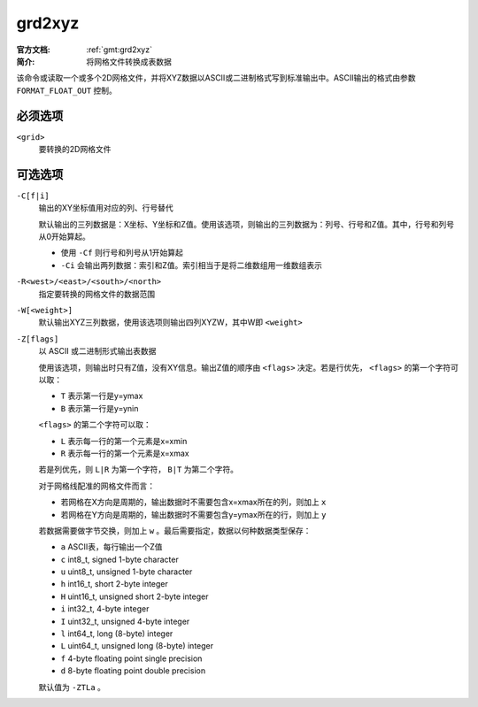 .. index:: ! grd2xyz

grd2xyz
=======

:官方文档: :ref:`gmt:grd2xyz`
:简介: 将网格文件转换成表数据

该命令或读取一个或多个2D网格文件，并将XYZ数据以ASCII或二进制格式写到标准输出中。ASCII输出的格式由参数 ``FORMAT_FLOAT_OUT`` 控制。

必须选项
--------

``<grid>``
    要转换的2D网格文件

可选选项
--------

``-C[f|i]``
    输出的XY坐标值用对应的列、行号替代

    默认输出的三列数据是：X坐标、Y坐标和Z值。使用该选项，则输出的三列数据为：列号、行号和Z值。其中，行号和列号从0开始算起。

    - 使用 ``-Cf`` 则行号和列号从1开始算起
    - ``-Ci`` 会输出两列数据：索引和Z值。索引相当于是将二维数组用一维数组表示

``-R<west>/<east>/<south>/<north>``
    指定要转换的网格文件的数据范围

``-W[<weight>]``
    默认输出XYZ三列数据，使用该选项则输出四列XYZW，其中W即 ``<weight>``

``-Z[flags]``
    以 ASCII 或二进制形式输出表数据

    使用该选项，则输出时只有Z值，没有XY信息。输出Z值的顺序由 ``<flags>`` 决定。若是行优先， ``<flags>`` 的第一个字符可以取：

    - ``T`` 表示第一行是y=ymax
    - ``B`` 表示第一行是y=ynin

    ``<flags>`` 的第二个字符可以取：

    - ``L`` 表示每一行的第一个元素是x=xmin
    - ``R`` 表示每一行的第一个元素是x=xmax

    若是列优先，则 ``L|R`` 为第一个字符， ``B|T`` 为第二个字符。

    对于网格线配准的网格文件而言：

    - 若网格在X方向是周期的，输出数据时不需要包含x=xmax所在的列，则加上 ``x``
    - 若网格在Y方向是周期的，输出数据时不需要包含y=ymax所在的行，则加上 ``y``

    若数据需要做字节交换，则加上 ``w`` 。最后需要指定，数据以何种数据类型保存：

    - ``a`` ASCII表，每行输出一个Z值
    - ``c`` int8_t, signed 1-byte character
    - ``u`` uint8_t, unsigned 1-byte character
    - ``h`` int16_t, short 2-byte integer
    - ``H`` uint16_t, unsigned short 2-byte integer
    - ``i`` int32_t, 4-byte integer
    - ``I`` uint32_t, unsigned 4-byte integer
    - ``l`` int64_t, long (8-byte) integer
    - ``L`` uint64_t, unsigned long (8-byte) integer
    - ``f`` 4-byte floating point single precision
    - ``d`` 8-byte floating point double precision

    默认值为 ``-ZTLa`` 。
